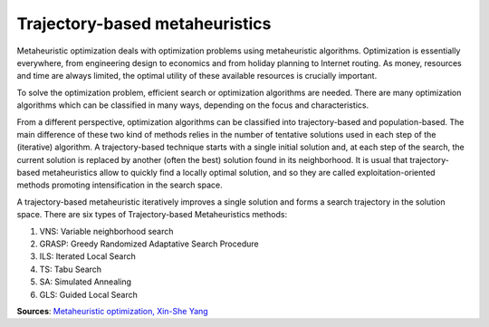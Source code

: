 Trajectory-based metaheuristics
===============================

Metaheuristic optimization deals with optimization problems using metaheuristic algorithms.
Optimization is essentially everywhere, from engineering design to economics and from holiday planning to Internet routing.
As money, resources and time are always limited, the optimal utility of these available resources is crucially important.

To solve the optimization problem, efficient search or optimization algorithms are needed.
There are many optimization algorithms which can be classified in many ways, depending on the focus and characteristics.

From a different perspective, optimization algorithms can be classified into trajectory-based and population-based. The main difference of these two kind of methods relies in the number of tentative solutions used in each step of the (iterative) algorithm.
A trajectory-based technique starts with a single initial solution and, at each step of the search, the current solution is replaced by another (often the best) solution found in its neighborhood.
It is usual that trajectory-based metaheuristics allow to quickly find a locally optimal solution,
and so they are called exploitation-oriented methods promoting intensification in the search space.

.. image:: figures/Metaheuristics.png

A trajectory-based metaheuristic iteratively improves a single solution and forms a search trajectory in the solution space.
There are six types of Trajectory-based Metaheuristics methods:

(1) VNS: Variable neighborhood search
(2) GRASP: Greedy Randomized Adaptative Search Procedure
(3) ILS: Iterated Local Search
(4) TS: Tabu Search
(5) SA: Simulated Annealing
(6) GLS: Guided Local Search

**Sources**:
`Metaheuristic optimization, Xin-She Yang <http://www.scholarpedia.org/article/Metaheuristic_Optimization>`_
